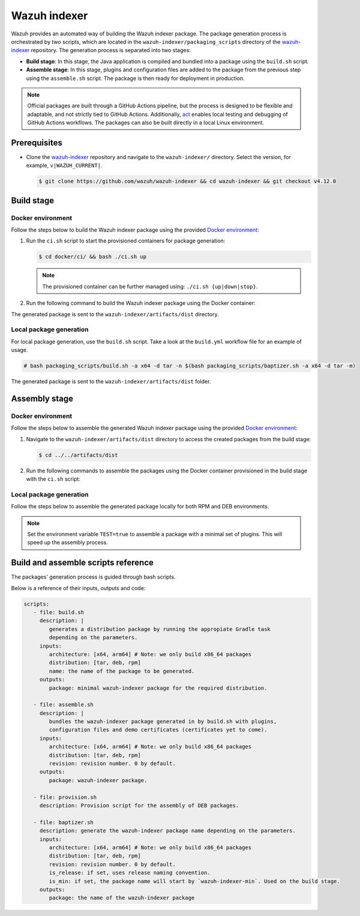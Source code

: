 .. Copyright (C) 2015, Wazuh, Inc.

.. meta::
   :description: Wazuh provides an automated way of building the Wazuh indexer package. Learn more in this section of the documentation.

Wazuh indexer
=============

Wazuh provides an automated way of building the Wazuh indexer package. The package generation process is orchestrated by two scripts, which are located in the ``wazuh-indexer/packaging_scripts`` directory of the `wazuh-indexer <https://github.com/wazuh/wazuh-indexer>`__ repository. The generation process is separated into two stages:

-  **Build stage**: In this stage, the Java application is compiled and bundled into a package using the ``build.sh`` script.
-  **Assemble stage**: In this stage, plugins and configuration files are added to the package from the previous step using the ``assemble.sh`` script. The package is then ready for deployment in production.

.. note::

   Official packages are built through a GitHub Actions pipeline, but the process is designed to be flexible and adaptable, and not strictly tied to GitHub Actions. Additionally, `act <https://github.com/nektos/act>`__ enables local testing and debugging of GitHub Actions workflows. The packages can also be built directly in a local Linux environment.

Prerequisites
-------------

-  Clone the `wazuh-indexer <https://github.com/wazuh/wazuh-indexer>`__ repository and navigate to the ``wazuh-indexer/`` directory. Select the version, for example, ``v|WAZUH_CURRENT|``.

   .. code-block:: console

      $ git clone https://github.com/wazuh/wazuh-indexer && cd wazuh-indexer && git checkout v4.12.0

Build stage
-----------

Docker environment
^^^^^^^^^^^^^^^^^^

Follow the steps below to build the Wazuh indexer package using the provided `Docker environment <https://www.github.com/wazuh/wazuh-indexer/tree/v|WAZUH_CURRENT|/docker>`__:

#. Run the ``ci.sh`` script to start the provisioned containers for package generation:

   .. code-block:: console

      $ cd docker/ci/ && bash ./ci.sh up

   .. note::

      The provisioned container can be further managed using: ``./ci.sh {up|down|stop}``.

#. Run the following command to build the Wazuh indexer package using the Docker container:

   .. tabs::

      .. group-tab:: RPM

         .. code-block:: console

            $ docker exec -it wi-build_v|WAZUH_CURRENT| bash packaging_scripts/build.sh -a x64 -d rpm

      .. group-tab:: DEB

         .. code-block:: console

            $ docker exec -it wi-build_v|WAZUH_CURRENT| bash packaging_scripts/build.sh -a x64 -d deb

      .. group-tab:: TAR

         .. code-block:: console

            $ docker exec -it wi-build_v|WAZUH_CURRENT| bash packaging_scripts/build.sh -a x64 -d tar

The generated package is sent to the ``wazuh-indexer/artifacts/dist`` directory.

Local package generation
^^^^^^^^^^^^^^^^^^^^^^^^

For local package generation, use the ``build.sh`` script. Take a look at the ``build.yml`` workflow file for an example of usage.

.. code:: console

   # bash packaging_scripts/build.sh -a x64 -d tar -n $(bash packaging_scripts/baptizer.sh -a x64 -d tar -m)

The generated package is sent to the ``wazuh-indexer/artifacts/dist`` folder.

Assembly stage
--------------

Docker environment
^^^^^^^^^^^^^^^^^^

Follow the steps below to assemble the generated Wazuh indexer package using the provided `Docker environment <https://www.github.com/wazuh/wazuh-indexer/tree/v|WAZUH_CURRENT|/docker>`__:

#. Navigate to the ``wazuh-indexer/artifacts/dist`` directory to access the created packages from the build stage:

   .. code-block:: console

      $ cd ../../artifacts/dist

#. Run the following commands to assemble the packages using the Docker container provisioned in the build stage with the ``ci.sh`` script:

   .. tabs::

      .. group-tab:: RPM

         .. code-block:: console

            # docker exec -it wi-assemble_|WAZUH_CURRENT| bash packaging_scripts/assemble.sh -a x64 -d rpm

      .. group-tab:: DEB

         .. code-block:: console

            # docker exec -it wi-assemble_|WAZUH_CURRENT| bash packaging_scripts/assemble.sh -a x64 -d deb

      .. group-tab:: TAR

         .. code-block:: console

            # docker exec -it wi-assemble_|WAZUH_CURRENT| bash packaging_scripts/assemble.sh -a x64 -d tar

Local package generation
^^^^^^^^^^^^^^^^^^^^^^^^

Follow the steps below to assemble the generated package locally for both RPM and DEB environments.

.. note::

   Set the environment variable ``TEST=true`` to assemble a package with a minimal set of plugins. This will speed up the assembly process.

.. tabs::

   .. group-tab:: RPM

      The ``assemble.sh`` script will use the output from the ``build.sh`` script and use it as a base to bundle together a final package containing the plugins, the production configuration, and the service files.

      The script will:

      #. Extract the RPM package using ``rpm2cpio`` and ``cpio`` tools.

         By default, ``rpm2cpio`` and ``cpio`` tools expect the package to be in ``wazuh-indexer/artifacts/tmp/rpm``.
         The script creates the required folder structure, copying also the min package and the SPEC file.

         Current folder loadout at this stage:

         .. code-block:: none

            /rpm/$ARCH
                /etc
                /usr
                /var
                wazuh-indexer-min-*.rpm
                wazuh-indexer.rpm.spec

         ``usr``, ``etc`` and ``var`` folders contain ``wazuh-indexer`` files, extracted from ``wazuh-indexer-min-*.rpm``.

         ``wazuh-indexer.rpm.spec`` is copied from ``wazuh-indexer/distribution/packages/src/rpm/wazuh-indexer.rpm.spec``.

         The ``wazuh-indexer-performance-analyzer.service`` file is also copied from the same folder. It is a dependency of the SPEC file.

      #. Install the plugins using the ``opensearch-plugin`` CLI tool.
      #. Set up configuration files. They are included in ``min-package``. Default files are overwritten.
      #. Bundle an RPM file with ``rpmbuild`` and the SPEC file ``wazuh-indexer.rpm.spec``.

         ``rpmbuild`` is part of the ``rpm`` OS package. ``rpmbuild`` is invoked from ``wazuh-indexer/artifacts/tmp/rpm``.

         It creates the ``{BUILD,RPMS,SOURCES,SRPMS,SPECS,TMP}`` folders and applies the rules in the SPEC file.

         If successful, ``rpmbuild`` will generate the package in the ``RPMS/`` folder.

         The script will copy it to ``wazuh-indexer/artifacts/dist`` and cleanly remove the ``tmp\`` folder and its contents.

         Current folder loadout at this stage:

         .. code-block:: none

            /rpm/$ARCH
                /{BUILD,RPMS,SOURCES,SRPMS,SPECS,TMP}
                /etc
                /usr
                /var
                wazuh-indexer-min-*.rpm
                wazuh-indexer.rpm.spec

   .. group-tab:: DEB

      For DEB packages, the ``assemble.sh`` script will perform the following operations:
      
      #. Extract the deb package using ``ar`` and ``tar`` tools.
      
         By default, ``ar`` and ``tar`` tools expect the package to be in ``wazuh-indexer/artifacts/tmp/deb``.

         The script takes care of creating the required folder structure, copying also the min package and the Makefile.
      
         Current folder loadout at this stage:
      
         .. code-block:: none
      
            artifacts/
            |-- dist
            |   |-- wazuh-indexer-min_|WAZUH_CURRENT|_amd64.deb
            `-- tmp
                `-- deb
                    |-- Makefile
                    |-- data.tar.gz
                    |-- debmake_install.sh
                    |-- etc
                    |-- usr
                    |-- var
                    `-- wazuh-indexer-min_|WAZUH_CURRENT|_amd64.deb
      
         ``usr``, ``etc`` and ``var`` folders contain ``wazuh-indexer`` files, extracted from ``wazuh-indexer-min-*.deb``.

         ``Makefile`` and the ``debmake_install`` are copied over from ``wazuh-indexer/distribution/packages/src/deb``.

         The ``wazuh-indexer-performance-analyzer.service`` file is also copied from the same folder.

         It is a dependency of the SPEC file.
      
      #. Install the plugins using the ``opensearch-plugin`` CLI tool.
      
      #. Set up configuration files.
      
         Included in ``min-package``. Default files are overwritten.
      
      #. Bundle a DEB file with ``debmake`` and the ``Makefile``.
      
         ``debmake`` and other dependencies can be installed using the ``provision.sh`` script.
         The script is invoked by the GitHub Workflow.
      
         Current folder loadout at this stage:
      
         .. code-block:: none
      
            artifacts/
            |-- artifact_name.txt
            |-- dist
            |   |-- wazuh-indexer-min_|WAZUH_CURRENT|_amd64.deb
            |   `-- wazuh-indexer_|WAZUH_CURRENT|_amd64.deb
            `-- tmp
                `-- deb
                    |-- Makefile
                    |-- data.tar.gz
                    |-- debmake_install.sh
                    |-- etc
                    |-- usr
                    |-- var
                    |-- wazuh-indexer-min_|WAZUH_CURRENT|_amd64.deb
                    `-- debian/
                        | -- control
                        | -- copyright
                        | -- rules
                        | -- preinst
                        | -- prerm
                        | -- postinst
      
   .. group-tab:: TAR

      The assembly process for tarballs consists on:
      
      #. Extraction of the minimal package
      #. Bundling of plugins
      #. Addition of Wazuh configuration files and tooling
      #. Compression
      
      .. code:: console
      
         # bash packaging_scripts/assemble.sh -a x64 -d tar -r 1
      
Build and assemble scripts reference
------------------------------------

The packages' generation process is guided through bash scripts.

Below is a reference of their inputs, outputs and code:

.. code:: none

   scripts:
      - file: build.sh
        description: |
           generates a distribution package by running the appropiate Gradle task 
           depending on the parameters.
        inputs:
           architecture: [x64, arm64] # Note: we only build x86_64 packages
           distribution: [tar, deb, rpm]
           name: the name of the package to be generated.
        outputs:
           package: minimal wazuh-indexer package for the required distribution.
      
      - file: assemble.sh
        description: |
           bundles the wazuh-indexer package generated in by build.sh with plugins, 
           configuration files and demo certificates (certificates yet to come).
        inputs:
           architecture: [x64, arm64] # Note: we only build x86_64 packages
           distribution: [tar, deb, rpm]
           revision: revision number. 0 by default.
        outputs:
           package: wazuh-indexer package.
      
      - file: provision.sh
        description: Provision script for the assembly of DEB packages.
      
      - file: baptizer.sh
        description: generate the wazuh-indexer package name depending on the parameters.
        inputs:
           architecture: [x64, arm64] # Note: we only build x86_64 packages
           distribution: [tar, deb, rpm]
           revision: revision number. 0 by default.
           is_release: if set, uses release naming convention.
           is_min: if set, the package name will start by `wazuh-indexer-min`. Used on the build stage.
        outputs:
           package: the name of the wazuh-indexer package
